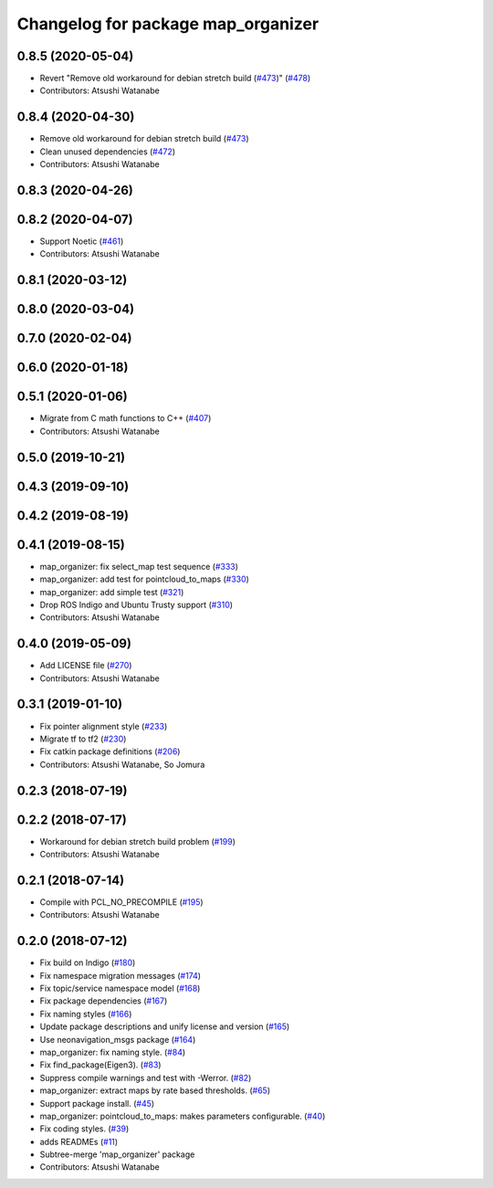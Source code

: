 ^^^^^^^^^^^^^^^^^^^^^^^^^^^^^^^^^^^
Changelog for package map_organizer
^^^^^^^^^^^^^^^^^^^^^^^^^^^^^^^^^^^

0.8.5 (2020-05-04)
------------------
* Revert "Remove old workaround for debian stretch build (`#473 <https://github.com/at-wat/neonavigation/issues/473>`_)" (`#478 <https://github.com/at-wat/neonavigation/issues/478>`_)
* Contributors: Atsushi Watanabe

0.8.4 (2020-04-30)
------------------
* Remove old workaround for debian stretch build (`#473 <https://github.com/at-wat/neonavigation/issues/473>`_)
* Clean unused dependencies (`#472 <https://github.com/at-wat/neonavigation/issues/472>`_)
* Contributors: Atsushi Watanabe

0.8.3 (2020-04-26)
------------------

0.8.2 (2020-04-07)
------------------
* Support Noetic (`#461 <https://github.com/at-wat/neonavigation/issues/461>`_)
* Contributors: Atsushi Watanabe

0.8.1 (2020-03-12)
------------------

0.8.0 (2020-03-04)
------------------

0.7.0 (2020-02-04)
------------------

0.6.0 (2020-01-18)
------------------

0.5.1 (2020-01-06)
------------------
* Migrate from C math functions to C++ (`#407 <https://github.com/at-wat/neonavigation/issues/407>`_)
* Contributors: Atsushi Watanabe

0.5.0 (2019-10-21)
------------------

0.4.3 (2019-09-10)
------------------

0.4.2 (2019-08-19)
------------------

0.4.1 (2019-08-15)
------------------
* map_organizer: fix select_map test sequence (`#333 <https://github.com/at-wat/neonavigation/issues/333>`_)
* map_organizer: add test for pointcloud_to_maps (`#330 <https://github.com/at-wat/neonavigation/issues/330>`_)
* map_organizer: add simple test (`#321 <https://github.com/at-wat/neonavigation/issues/321>`_)
* Drop ROS Indigo and Ubuntu Trusty support (`#310 <https://github.com/at-wat/neonavigation/issues/310>`_)
* Contributors: Atsushi Watanabe

0.4.0 (2019-05-09)
------------------
* Add LICENSE file (`#270 <https://github.com/at-wat/neonavigation/issues/270>`_)
* Contributors: Atsushi Watanabe

0.3.1 (2019-01-10)
------------------
* Fix pointer alignment style (`#233 <https://github.com/at-wat/neonavigation/issues/233>`_)
* Migrate tf to tf2 (`#230 <https://github.com/at-wat/neonavigation/issues/230>`_)
* Fix catkin package definitions (`#206 <https://github.com/at-wat/neonavigation/issues/206>`_)
* Contributors: Atsushi Watanabe, So Jomura

0.2.3 (2018-07-19)
------------------

0.2.2 (2018-07-17)
------------------
* Workaround for debian stretch build problem (`#199 <https://github.com/at-wat/neonavigation/issues/199>`_)
* Contributors: Atsushi Watanabe

0.2.1 (2018-07-14)
------------------
* Compile with PCL_NO_PRECOMPILE (`#195 <https://github.com/at-wat/neonavigation/issues/195>`_)
* Contributors: Atsushi Watanabe

0.2.0 (2018-07-12)
------------------
* Fix build on Indigo (`#180 <https://github.com/at-wat/neonavigation/issues/180>`_)
* Fix namespace migration messages (`#174 <https://github.com/at-wat/neonavigation/issues/174>`_)
* Fix topic/service namespace model (`#168 <https://github.com/at-wat/neonavigation/issues/168>`_)
* Fix package dependencies (`#167 <https://github.com/at-wat/neonavigation/issues/167>`_)
* Fix naming styles (`#166 <https://github.com/at-wat/neonavigation/issues/166>`_)
* Update package descriptions and unify license and version (`#165 <https://github.com/at-wat/neonavigation/issues/165>`_)
* Use neonavigation_msgs package (`#164 <https://github.com/at-wat/neonavigation/issues/164>`_)
* map_organizer: fix naming style. (`#84 <https://github.com/at-wat/neonavigation/issues/84>`_)
* Fix find_package(Eigen3). (`#83 <https://github.com/at-wat/neonavigation/issues/83>`_)
* Suppress compile warnings and test with -Werror. (`#82 <https://github.com/at-wat/neonavigation/issues/82>`_)
* map_organizer: extract maps by rate based thresholds. (`#65 <https://github.com/at-wat/neonavigation/issues/65>`_)
* Support package install. (`#45 <https://github.com/at-wat/neonavigation/issues/45>`_)
* map_organizer: pointcloud_to_maps: makes parameters configurable. (`#40 <https://github.com/at-wat/neonavigation/issues/40>`_)
* Fix coding styles. (`#39 <https://github.com/at-wat/neonavigation/issues/39>`_)
* adds READMEs (`#11 <https://github.com/at-wat/neonavigation/issues/11>`_)
* Subtree-merge 'map_organizer' package
* Contributors: Atsushi Watanabe

